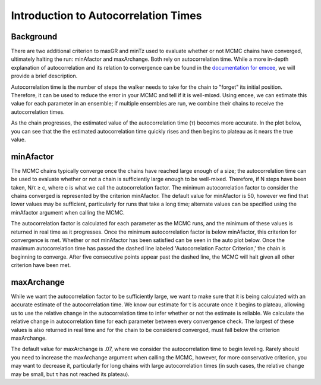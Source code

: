 .. _autocorrintro:

Introduction to Autocorrelation Times
===============

.. _background:

Background
++++++++++++

There are two additional criterion to maxGR and minTz used to evaluate whether or not MCMC chains have converged,
ultimately halting the run: minAfactor and maxArchange. Both rely on autocorrelation time. While a more in-depth
explanation of autocorrelation and its relation to convergence can be found in the
`documentation for emcee <https://emcee.readthedocs.io/en/stable/tutorials/autocorr/>`_, we will provide a brief
description.

Autocorrelation time is the number of steps the walker needs to take for the chain to "forget" its initial position.
Therefore, it can be used to reduce the error in your MCMC and tell if it is well-mixed. Using ``emcee``, we can
estimate this value for each parameter in an ensemble; if multiple ensembles are run, we combine their chains to receive
the autocorrelation times.

As the chain progresses, the estimated value of the autocorrelation time (τ) becomes more accurate. In the plot below,
you can see that the the estimated autocorrelation time quickly rises and then begins to plateau as it nears the true
value.

.. image:: plots/plateau.png

minAfactor
+++++++++++

The MCMC chains typically converge once the chains have reached large enough of a size; the autocorrelation time can be
used to evaluate whether or not a chain is sufficiently large enough to be well-mixed. Therefore, if N steps have been
taken, N/τ ≥ c, where c is what we call the autocorrelation factor. The minimum autocorrelation factor to consider the
chains converged is represented by the criterion minAfactor. The default value for minAfactor is 50, however we find
that lower values may be sufficient, particularly for runs that take a long time; alternate values can be specified
using the minAfactor argument when calling the MCMC.

The autocorrelation factor is calculated for each parameter as the MCMC runs, and the minimum of these values
is returned in real time as it progresses. Once the minimum autocorrelation factor is below minAfactor, this criterion
for convergence is met. Whether or not minAfactor has been satisfied can be seen in the auto plot below. Once the
maximum autocorrelation time has passed the dashed line labeled 'Autocorrelation Factor Criterion,' the chain is
beginning to converge. After five consecutive points appear past the dashed line, the MCMC will halt given all other
criterion have been met.

.. image:: plots/minAfactor.png

maxArchange
+++++++++++++++++

While we want the autocorrelation factor to be sufficiently large, we want to make sure that it is being calculated with
an accurate estimate of the autocorrelation time. We know our estimate for τ is accurate once it begins to plateau,
allowing us to use the relative change in the autocorrelation time to infer whether or not the estimate is reliable.
We calculate the relative change in autocorrelation time for each parameter between every convergence check. The largest
of these values is also returned in real time and for the chain to be considered converged, must fall below the
criterion maxArchange.

The default value for maxArchange is .07, where we consider the autocorrelation time to begin leveling. Rarely should
you need to increase the maxArchange argument when calling the MCMC, however, for more conservative criterion, you may
want to decrease it, particularly for long chains with large autocorrelation times (in such cases, the relative change
may be small, but τ has not reached its plateau).